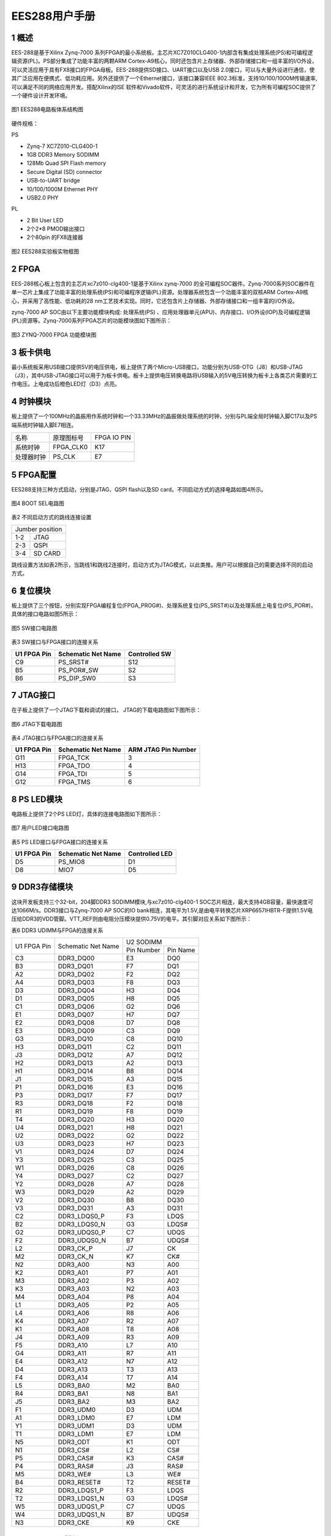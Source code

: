 **EES288用户手册** 
==================

**1 概述**
~~~~~~~~~~~~~~~
EES-288是基于Xilinx Zynq-7000 系列FPGA的最小系统板。主芯片XC7Z010CLG400-1内部含有集成处理系统(PS)和可编程逻辑资源(PL)。PS部分集成了功能丰富的两颗ARM Cortex-A9核心，同时还包含片上存储器、外部存储接口和一组丰富的I/O外设，可以灵活应用于具有FX8接口的FPGA母板。EES-288提供SD接口、UART接口以及USB 2.0接口，可以与大量外设进行通信，使其广泛应用在便携式、低功耗应用。另外还提供了一个Ethernet接口，该接口兼容IEEE 802.3标准，支持10/100/1000M传输速率,可以满足不同的网络应用开发。搭配Xilinx的ISE 软件和Vivado软件，可灵活的进行系统设计和开发，它为所有可编程SOC提供了一个硬件设计开发环境。

.. figure:: _static/1.png
   :width: 70%
   :align: center

   图1  EES288电路板体系结构图
   
硬件规格：

PS

*	Zynq-7 XC7Z010-CLG400-1
*	1GB DDR3 Memory SODIMM
*	128Mb Quad SPI Flash memory
*	Secure Digital (SD) connector
*	USB-to-UART bridge
*	10/100/1000M Ethernet PHY
*	USB2.0 PHY

PL

*	2 Bit User LED
*	2个2*8 PMOD输出接口
*	2个80pin 的FX8连接器

.. figure:: _static/2.png
   :width: 60%
   :align: center

   图2 EES288实验板实物框图

**2 FPGA**
~~~~~~~~~~~~~~~
EES-288核心板上包含的主芯片xc7z010-clg400-1是基于Xilinx zynq-7000 的全可编程SOC器件。Zynq-7000系列SOC器件在单一芯片上集成了功能丰富的处理系统(PS)和可编程序逻辑(PL)资源。处理器系统包含一个功能丰富的双核ARM Cortex-A9核心，并采用了高性能、低功耗的28 nm工艺技术实现。同时，它还包含片上存储器、外部存储接口和一组丰富的I/O外设。

zynq-7000 AP SOC由以下主要功能模块构成: 处理系统(PS) 、应用处理器单元(APU)、内存接口、I/O外设(IOP)及可编程逻辑(PL)资源等。Zynq-7000系列FPGA芯片的功能模块图如下图所示：

.. figure:: _static/3.png
   :width: 70%
   :align: center

   图3 ZYNQ-7000 FPGA 功能模块图

**3 板卡供电**
~~~~~~~~~~~~~~~~
最小系统板采用USB接口提供5V的电压供电，板上提供了两个Micro-USB接口，功能分别为USB-OTG（J8）和USB-JTAG（J3），其中USB-JTAG接口可以用于为板卡供电。板卡上提供电压转换电路将USB输入的5V电压转换为板卡上各类芯片需要的工作电压。上电成功后橙色LED灯（D3）点亮。

**4 时钟模块**
~~~~~~~~~~~~~~~~~~
板上提供了一个100MHz的晶振用作系统时钟和一个33.33MHz的晶振做处理系统的时钟，分别与PL端全局时钟输入脚C17以及PS端系统时钟输入脚E7相连。

+--------------+-------------------+-----------------+
|名称          |原理图标号         |FPGA IO PIN      |
+--------------+-------------------+-----------------+
|系统时钟      |FPGA_CLK0          |K17              |
+--------------+-------------------+-----------------+
|处理器时钟    |PS_CLK             |E7               |
+--------------+-------------------+-----------------+

**5 FPGA配置**
~~~~~~~~~~~~~~~
EES288支持三种方式启动，分别是JTAG、QSPI flash以及SD card。不同启动方式的选择电路如图4所示。

.. figure:: _static/4.png
   :width: 50%
   :align: center

   图4 BOOT SEL电路图

表2 不同启动方式的跳线连接设置

+---------------+------------------+
|Jumber position                   |
+---------------+------------------+
|1-2            |JTAG              |
+---------------+------------------+
|2-3            |QSPI              |
+---------------+------------------+
|3-4            |SD CARD           |
+---------------+------------------+

跳线设置方法如表2所示，当跳线1和跳线2连接时，启动方式为JTAG模式，以此类推。用户可以根据自己的需要选择不同的启动方式。

**6 复位模块**
~~~~~~~~~~~~~~~~~
板上提供了三个按钮，分别实现FPGA编程复位(FPGA_PROG#)、处理系统复位(PS_SRST#)以及处理系统上电复位(PS_POR#)，具体的接口电路如图5所示：

.. figure:: _static/5.png
   :width: 90%
   :align: center

   图5 SW接口电路图

表3 SW接口与FPGA接口的连接关系

+------------+--------------------+--------------+
|U1 FPGA Pin |Schematic Net Name  |Controlled SW |
+============+====================+==============+
|C9          |PS_SRST#            |S12           |
+------------+--------------------+--------------+
|B5          |PS_POR#_SW          |S2            |
+------------+--------------------+--------------+
|B6          |PS_DIP_SW0          |S3            |
+------------+--------------------+--------------+

**7 JTAG接口**
~~~~~~~~~~~~~~~
在子板上提供了一个JTAG下载和调试的接口， JTAG的下载电路图如下图所示：

.. figure:: _static/6.png
   :width: 70%
   :align: center

   图6 JTAG下载电路图
   
表4 JTAG接口与FPGA接口的连接关系

+-------------+-------------------+--------------------+
|U1 FPGA Pin  |Schematic Net Name |ARM JTAG Pin Number |
+=============+===================+====================+
|G11          |FPGA_TCK           |3                   |
+-------------+-------------------+--------------------+
|H13          |FPGA_TDO           |4                   |
+-------------+-------------------+--------------------+
|G14          |FPGA_TDI           |5                   |
+-------------+-------------------+--------------------+
|G12          |FPGA_TMS           |6                   |
+-------------+-------------------+--------------------+

**8 PS LED模块**
~~~~~~~~~~~~~~~~~~
电路板上提供了2个PS LED灯，具体的连接电路图如下图所示：

.. figure:: _static/7.png
   :width: 90%
   :align: center

   图7  用户LED接口电路图
   
表5 PS LED接口与FPGA接口的连接关系

+------------+----------------------+---------------+
|U1 FPGA Pin |Schematic Net Name    |Controlled LED |
+============+======================+===============+
|D5          |PS_MIO8               |D1             |
+------------+----------------------+---------------+
|D8          |MIO7                  |D5             |
+------------+----------------------+---------------+ 

**9 DDR3存储模块**
~~~~~~~~~~~~~~~~~~~~
这块开发板支持三个32-bit，204脚DDR3 SODIMM模块,与xc7z010-clg400-1 SOC芯片相连，最大支持4GB容量，最快速度可达1066M/s。DDR3接口与Zynq-7000 AP SOC的IO bank相连，其电平为1.5V,是由电平转换芯片XRP6657IHBTR-F提供1.5V电压给DDR3的VDD管脚。VTT_REF则由电阻分压模块提供0.75V的电平。其引脚对应关系如下图所示：

表6	 DDR3 UDIMM与FPGA的连接关系

+--------------+---------------------+-----------------+------------------+
|U1 FPGA Pin   |Schematic Net Name   |U2 SODIMM                           |
+              +                     +-----------------+------------------+
|              |                     |Pin Number       |Pin Name          |
+--------------+---------------------+-----------------+------------------+
|C3            |DDR3_DQ00            |E3               |DQ0               |
+--------------+---------------------+-----------------+------------------+
|B3            |DDR3_DQ01            |F7               |DQ1               |
+--------------+---------------------+-----------------+------------------+
|A2            |DDR3_DQ02            |F2               |DQ2               |
+--------------+---------------------+-----------------+------------------+
|A4            |DDR3_DQ03            |F8               |DQ3               |
+--------------+---------------------+-----------------+------------------+
|D3            |DDR3_DQ04            |H3               |DQ4               |
+--------------+---------------------+-----------------+------------------+
|D1            |DDR3_DQ05            |H8               |DQ5               |
+--------------+---------------------+-----------------+------------------+
|C1            |DDR3_DQ06            |G2               |DQ6               |
+--------------+---------------------+-----------------+------------------+
|E1            |DDR3_DQ07            |H7               |DQ7               |
+--------------+---------------------+-----------------+------------------+
|E2            |DDR3_DQ08            |D7               |DQ8               |
+--------------+---------------------+-----------------+------------------+
|E3            |DDR3_DQ09            |C3               |DQ9               |
+--------------+---------------------+-----------------+------------------+
|G3            |DDR3_DQ10            |C8               |DQ10              |
+--------------+---------------------+-----------------+------------------+
|H3            |DDR3_DQ11            |C2               |DQ11              |
+--------------+---------------------+-----------------+------------------+
|J3            |DDR3_DQ12            |A7               |DQ12              |
+--------------+---------------------+-----------------+------------------+
|H2            |DDR3_DQ13            |A2               |DQ13              |
+--------------+---------------------+-----------------+------------------+
|H1            |DDR3_DQ14            |B8               |DQ14              |
+--------------+---------------------+-----------------+------------------+
|J1            |DDR3_DQ15            |A3               |DQ15              |
+--------------+---------------------+-----------------+------------------+
|P1            |DDR3_DQ16            |E3               |DQ16              |
+--------------+---------------------+-----------------+------------------+
|P3            |DDR3_DQ17            |F7               |DQ17              |
+--------------+---------------------+-----------------+------------------+
|R3            |DDR3_DQ18            |F2               |DQ18              |
+--------------+---------------------+-----------------+------------------+
|R1            |DDR3_DQ19            |F8               |DQ19              |
+--------------+---------------------+-----------------+------------------+
|T4            |DDR3_DQ20            |H3               |DQ20              |
+--------------+---------------------+-----------------+------------------+
|U4            |DDR3_DQ21            |H8               |DQ21              |
+--------------+---------------------+-----------------+------------------+
|U2            |DDR3_DQ22            |G2               |DQ22              |
+--------------+---------------------+-----------------+------------------+
|U3            |DDR3_DQ23            |H7               |DQ23              |
+--------------+---------------------+-----------------+------------------+
|V1            |DDR3_DQ24            |D7               |DQ24              |
+--------------+---------------------+-----------------+------------------+
|Y3            |DDR3_DQ25            |C3               |DQ25              |
+--------------+---------------------+-----------------+------------------+
|W1            |DDR3_DQ26            |C8               |DQ26              |
+--------------+---------------------+-----------------+------------------+
|Y4            |DDR3_DQ27            |C2               |DQ27              |
+--------------+---------------------+-----------------+------------------+
|Y2            |DDR3_DQ28            |A7               |DQ28              |
+--------------+---------------------+-----------------+------------------+
|W3            |DDR3_DQ29            |A2               |DQ29              |
+--------------+---------------------+-----------------+------------------+
|V2            |DDR3_DQ30            |B8               |DQ30              |
+--------------+---------------------+-----------------+------------------+
|V3            |DDR3_DQ31            |A3               |DQ31              |
+--------------+---------------------+-----------------+------------------+
|C2            |DDR3_LDQS0_P         |F3               |LDQS              |
+--------------+---------------------+-----------------+------------------+
|B2            |DDR3_LDQS0_N         |G3               |LDQS#             |
+--------------+---------------------+-----------------+------------------+
|G2            |DDR3_UDQS0_P         |C7               |UDQS              |
+--------------+---------------------+-----------------+------------------+
|F2            |DDR3_UDQS0_N         |B7               |UDQS#             |
+--------------+---------------------+-----------------+------------------+
|L2            |DDR3_CK_P            |J7               |CK                |
+--------------+---------------------+-----------------+------------------+
|M2            |DDR3_CK_N            |K7               |CK#               |
+--------------+---------------------+-----------------+------------------+
|N2            |DDR3_A00             |N3               |A00               |
+--------------+---------------------+-----------------+------------------+
|K2            |DDR3_A01             |P7               |A01               |
+--------------+---------------------+-----------------+------------------+
|M3            |DDR3_A02             |P3               |A02               |
+--------------+---------------------+-----------------+------------------+
|K3            |DDR3_A03             |N2               |A03               |
+--------------+---------------------+-----------------+------------------+
|M4            |DDR3_A04             |P8               |A04               |
+--------------+---------------------+-----------------+------------------+
|L1            |DDR3_A05             |P2               |A05               |
+--------------+---------------------+-----------------+------------------+
|L4            |DDR3_A06             |R8               |A06               |
+--------------+---------------------+-----------------+------------------+
|K4            |DDR3_A07             |R2               |A07               |
+--------------+---------------------+-----------------+------------------+
|K1            |DDR3_A08             |T8               |A08               |
+--------------+---------------------+-----------------+------------------+
|J4            |DDR3_A09             |R3               |A09               |
+--------------+---------------------+-----------------+------------------+
|F5            |DDR3_A10             |L7               |A10               |
+--------------+---------------------+-----------------+------------------+
|G4            |DDR3_A11             |R7               |A11               |
+--------------+---------------------+-----------------+------------------+
|E4            |DDR3_A12             |N7               |A12               |
+--------------+---------------------+-----------------+------------------+
|D4            |DDR3_A13             |T3               |A13               |
+--------------+---------------------+-----------------+------------------+
|F4            |DDR3_A14             |T7               |A14               |
+--------------+---------------------+-----------------+------------------+
|L5            |DDR3_BA0             |M2               |BA0               |
+--------------+---------------------+-----------------+------------------+
|R4            |DDR3_BA1             |N8               |BA1               |
+--------------+---------------------+-----------------+------------------+
|J5            |DDR3_BA2             |M3               |BA2               |
+--------------+---------------------+-----------------+------------------+
|F1            |DDR3_UDM0            |D3               |UDM               |
+--------------+---------------------+-----------------+------------------+
|A1            |DDR3_LDM0            |E7               |LDM               |
+--------------+---------------------+-----------------+------------------+
|Y1            |DDR3_UDM1            |D3               |UDM               |
+--------------+---------------------+-----------------+------------------+
|T1            |DDR3_LDM1            |E7               |LDM               |
+--------------+---------------------+-----------------+------------------+
|N5            |DDR3_ODT             |K1               |ODT               |
+--------------+---------------------+-----------------+------------------+
|N1            |DDR3_CS#             |L2               |CS#               |
+--------------+---------------------+-----------------+------------------+
|P5            |DDR3_CAS#            |K3               |CAS#              |
+--------------+---------------------+-----------------+------------------+
|P4            |DDR3_RAS#            |J3               |RAS#              |
+--------------+---------------------+-----------------+------------------+
|M5            |DDR3_WE#             |L3               |WE#               |
+--------------+---------------------+-----------------+------------------+
|B4            |DDR3_RESET#          |T2               |RESET#            |
+--------------+---------------------+-----------------+------------------+
|R2            |DDR3_LDQS1_P         |F3               |LDQS              |
+--------------+---------------------+-----------------+------------------+
|T2            |DDR3_LDQS1_N         |G3               |LDQS#             |
+--------------+---------------------+-----------------+------------------+
|W5            |DDR3_UDQS1_P         |C7               |UDQS              |
+--------------+---------------------+-----------------+------------------+
|W4            |DDR3_UDQS1_N         |B7               |UDQS#             |
+--------------+---------------------+-----------------+------------------+
|N3            |DDR3_CKE             |K9               |CKE               |
+--------------+---------------------+-----------------+------------------+

**10 QSPI Flash模块**
~~~~~~~~~~~~~~~~~~~~~~~
N25Q128(16 mb x 8)是一个128bit的串行闪存，具有先进的写保护机制。他是通过一个高速spi兼容的总线工作在XIP（“执行到位”）模式，这个N25Q128支持创新、高性能四/双I/O指令，这些新的指令允许双或四传输带宽为阅读和程序操作。内存可以操作的三种不同的协议为：

* 标准SPI(扩展SPI协议)
* 四I / O SPI
* 对偶I / O SPI

其读写时序如下图所示：

.. figure:: _static/81.png
   :width: 70%
   :align: center

.. figure:: _static/82.png
   :width: 70%
   :align: center

.. figure:: _static/83.png
   :width: 70%
   :align: center

.. figure:: _static/84.png
   :width: 70%
   :align: center
   
   图8 QSPI Flash读写时序图
   
该芯片与FPGA芯片的I/O引脚的连接关系如下原理图所示：

.. figure:: _static/9.png
   :width: 90%
   :align: center
   
   图9  FLASH芯片接口原理图
   
表7 NOR FLASH与FPGA的连接关系

+---------------+-------------------+----------------+---------------+
|U1-C FPGA Pin  |Schematic Net Name |U43 BPI Flash                   |   
+               +                   +----------------+---------------+
|               |                   |Pin Number      |Pin Name       |
+---------------+-------------------+----------------+---------------+
|A5             |QSPI_CLK           |16              |CLK            |
+---------------+-------------------+----------------+---------------+
|B8             |QSPI_IO0           |15              |DQ0            |
+---------------+-------------------+----------------+---------------+
|B7             |QSPI_IO2           |9               |DQ2_VPP_WP#    |
+---------------+-------------------+----------------+---------------+
|A6             |QSPI_IO3           |1               |DQ3_HOLD#      |
+---------------+-------------------+----------------+---------------+
|A7             |QSPI_CS#           |7               |CS#            |
+---------------+-------------------+----------------+---------------+
|D6             |QSPI_IO1           |8               |DQ1            |
+---------------+-------------------+----------------+---------------+

**11 SD模块**
~~~~~~~~~~~~~~~~~
板上带有1个SD卡插槽，用于存储数据和系统启动，其电路如下图所示：

.. figure:: _static/101.png
   :width: 70%
   :align: center
   
.. figure:: _static/102.png
   :width: 70%
   :align: center
   
   图14  SD接口电路图
   
表8 SD卡接口信号与FPGA管脚连接关系

+-------------+-------------------+------------------+--------------+
|U1 FPGA Pin  |Schematic Net Name |J15 and U27 SD Module Connector  |
+             +                   +------------------+--------------+
|             |                   |Pin Number        |Pin Name      |
+-------------+-------------------+------------------+--------------+
|F13          |SD1_DATA2          |1                 |DATA2         |
+-------------+-------------------+------------------+--------------+
|B15          |SD1_DATA3          |2                 |DATA3         |
+-------------+-------------------+------------------+--------------+
|C17          |SD1_CMD            |3                 |CMD           |
+-------------+-------------------+------------------+--------------+
|D14          |SD1_CLK            |5                 |CLK           |
+-------------+-------------------+------------------+--------------+
|E12          |SD1_DATA0          |7                 |DATA0         |
+-------------+-------------------+------------------+--------------+
|A9           |AD1_DATA1          |8                 |DATA1         |
+-------------+-------------------+------------------+--------------+
|E6           |SDIO_CD            |9                 |C/D           |
+-------------+-------------------+------------------+--------------+

**12 UART模块**
~~~~~~~~~~~~~~~~~~
UART接口由发送TX和接收RX信号构成，同时通过USB-UART的转换芯片CP2102实现与PC机的USB连接。由于连接到SoC的串口I/O引脚电平为1.8V，因而通过电平转换芯片SN74AVC2T245RSWR实现3.3V和1.8V的电平转换。具体电路如下图所示：

.. figure:: _static/11.png
   :width: 70%
   :align: center
   
   图11  UART接口电路图
   
表9 UART接口信号与FPGA管脚连接关系

+-------------------+---------------------+----------------------------+
|U1 FPGA Pin        |Schematic Net Name   |U8 Pin Number               |
+-------------------+---------------------+----------------------------+
|B12                |PS_LS_TXD            |8                           |
+-------------------+---------------------+----------------------------+
|C12                |PS_LS_RXD            |9                           |
+-------------------+---------------------+----------------------------+

**13 USB 2.0模块**
~~~~~~~~~~~~~~~~~~~
板上集成一个USB 2.0的PHY芯片，该芯片与xc7z010-clg400-1内的USB 2.0 ULPI收发器构成USB host/device 以及USB OTG的功能。

.. figure:: _static/12.png
   :width: 90%
   :align: center
   
   图12  USB接口电路图
   
表10 USB接口信号与FPGA管脚连接关系

+---------------+-------------------+----------------+--------------+
|U1-C FPGA Pin  |Schematic Net Name |U5 USB3320C                    |
+               +                   +----------------+--------------+
|               |                   |Pin Number      |Pin Name      |
+---------------+-------------------+----------------+--------------+
|A11            |USB0_CLKOUT        |1               |CLKOUT        |
+---------------+-------------------+----------------+--------------+
|E16            |USB0_NXT           |2               |NXT           |
+---------------+-------------------+----------------+--------------+
|A14            |USB0_D0            |3               |D0            |
+---------------+-------------------+----------------+--------------+
|D15            |USB0_D1            |4               |D1            |
+---------------+-------------------+----------------+--------------+
|A12            |USB0_D2            |5               |D2            |
+---------------+-------------------+----------------+--------------+
|F12            |USB0_D3            |6               |D3            |
+---------------+-------------------+----------------+--------------+
|C16            |USB0_D4            |7               |D4            |
+---------------+-------------------+----------------+--------------+
|A10            |USB0_D5            |9               |D5            |
+---------------+-------------------+----------------+--------------+
|E13            |USB0_D6            |10              |D6            |
+---------------+-------------------+----------------+--------------+
|C18            |USB0_D7            |13              |D7            |
+---------------+-------------------+----------------+--------------+
|D16            |USB0_RESET#        |27              |RESET#        |
+---------------+-------------------+----------------+--------------+
|C15            |USB0_STP           |29              |USB0_STP      |
+---------------+-------------------+----------------+--------------+
|C13            |USB0_DIR           |31              |USB0_DIR      |
+---------------+-------------------+----------------+--------------+

**14 Ethernet接口**
~~~~~~~~~~~~~~~~~~~~~
实验平台上包含一个 Mavell Alaska 的以太网PHY(88E1116R) 接口, Ultra 88E1111 是一个以太网物理层器件PHY，可以10/100/1000 Mb/s的速率运行,PHY芯片的差分输入输出数据信号和一个Halo HFJ11-1-1G01-E RJ-45的连接器相连,以此将其连接到外部的以太网络上，另一方面，PHY器件的并行数据输入输出信号和一些控制信号与FPGA连接，通过FPGA片内设计MAC层和IP层以及配套的逻辑，可以接收从PHY来的物理层数据并进行处理和传递，同时也可以将上层的数据经处理后传送到PHY器件再传送到网路上，外部提供了一个25MHz的时钟输入，在上电或复位以后接口有一个缺省的设置，这些设置也可以通过FPGA的控制逻辑来改变。下图是以太网接口的电路图。

.. figure:: _static/131.png
   :width: 80%
   :align: center
   
.. figure:: _static/132.png
   :width: 80%
   :align: center
   
   图13  PHY接口电路图
   
表11 PHY接口信号与FPGA管脚连接关系

+---------------+-------------------+----------------+--------------+
|U1 FPGA Pin    |Schematic Pin Name |U14 M88E1111                   |
+               +                   +----------------+--------------+
|               |                   |Pin Number        |Pin Name    |
+---------------+-------------------+----------------+--------------+
|A19            |PHY_TX_CLK         |60              |TX_CLK        |
+---------------+-------------------+----------------+--------------+
|F14            |PHY_TX_CTRL        |63              |TX_CTRL       |
+---------------+-------------------+----------------+--------------+
|B17            |PHY_RX_CLK         |53              |RX_CLK        |
+---------------+-------------------+----------------+--------------+
|D13            |PHY_RX_CTRL        |49              |RX_CTRL       |
+---------------+-------------------+----------------+--------------+
|A17            |PHY_TX_D3          |62              |TXD3          |
+---------------+-------------------+----------------+--------------+
|D10            |PHY_TX_D2          |61              |TXD2          |
+---------------+-------------------+----------------+--------------+
|B18            |PHY_TX_D1          |59              |TXD1          |
+---------------+-------------------+----------------+--------------+
|E14            |PHY_TX_D0          |58              |TXD0          |
+---------------+-------------------+----------------+--------------+
|               |PHY_LED0           |6               |LED0          |
+---------------+-------------------+----------------+--------------+
|               |PHY_LED1           |8               |LED1          |
+---------------+-------------------+----------------+--------------+
|B14            |PHY_RESET#         |10              |RESET_B       |
+---------------+-------------------+----------------+--------------+
|C10            |PHY_MDC            |45              |MDIO          |
+---------------+-------------------+----------------+--------------+
|C11            |PHY_MDIO           |48              |MDC           |
+---------------+-------------------+----------------+--------------+
|               |PHY_LED2           |9               |LED2          |
+---------------+-------------------+----------------+--------------+
|A15            |PHY_RX_D3          |55              |RXD3          |
+---------------+-------------------+----------------+--------------+
|F15            |PHY_RX_D2          |54              |RXD2          |
+---------------+-------------------+----------------+--------------+
|A16            |PHY_RX_D1          |51              |RXD1          |
+---------------+-------------------+----------------+--------------+
|D11            |PHY_RX_D0          |50              |RXD0          |
+---------------+-------------------+----------------+--------------+

**15 GPIO扩展接口**
~~~~~~~~~~~~~~~~~~~~~~
在子板上含有两个2x6 pin GPIO扩展口，接口电路图如下图所示：

.. figure:: _static/14.png
   :width: 80%
   :align: center
   
   图14  PMOD接口电路图
   
表12  PMOD接口与FPGA接口的连接关系

+----------------+--------------------+--------------------------+
|U1 FPGA Pin     |Schematic Net Name  |PMOD Connector Pin Number |
+----------------+--------------------+--------------------------+
|L14             |IO_L22P_T3_AD7P_35  |1(P1)                     |
+----------------+--------------------+--------------------------+
|M14             |IP_L23P_T3_35       |2(P1)                     |
+----------------+--------------------+--------------------------+
|K16             |IO_L24P_T3_AD15P_35 |3(P1)                     |
+----------------+--------------------+--------------------------+
|G14             |IO_0_35             |4(P1)                     |
+----------------+--------------------+--------------------------+
|L15             |IO_L22N_T3_AD7N_35  |7(P1)                     |
+----------------+--------------------+--------------------------+
|M15             |IO_L23N_T3_35       |8(P1)                     |
+----------------+--------------------+--------------------------+
|J16             |IO_L24P_T3_AD15N_35 |9(P1)                     |
+----------------+--------------------+--------------------------+
|J15             |IO_25_35            |10(P1)                    |
+----------------+--------------------+--------------------------+
|W18             |10_L22P_T3_34       |1(P2)                     |
+----------------+--------------------+--------------------------+
|N17             |IO_L23P_T3_34       |2(P2)                     |
+----------------+--------------------+--------------------------+
|P15             |IO_L24P_T3_34       |3(P2)                     |
+----------------+--------------------+--------------------------+
|R19             |IO_0_34             |4(P2)                     |
+----------------+--------------------+--------------------------+
|W19             |IO_L22N_T3_34       |7(P2)                     |
+----------------+--------------------+--------------------------+
|P18             |IO_L23N_T3_34       |8(P2)                     |
+----------------+--------------------+--------------------------+
|P16             |IO_L24N_T3_34       |9(P2)                     |
+----------------+--------------------+--------------------------+
|T19             |IO_25_34            |10(P2)                    |
+----------------+--------------------+--------------------------+

**16 FX8 Connector模块**
~~~~~~~~~~~~~~~~~~~~~~~~~~
FX8扩展I/O输出的连接器电路如图所示，该模块提供了100个有效逻辑I/O口以及10个处理系统I/O口输出，其余管脚提供5.0V、3.3V以及1.8V的供电输出，用户可以通过具有FX8的外设板进行功能的扩展。

 .. figure:: _static/151.png
   :width: 70%
   :align: center
   
.. figure:: _static/152.png
   :width: 70%
   :align: center
   
   图15 FX8接口电路图
   
表13 FX8接口与FPGA接口的连接关系

+-----------------+------------------------+----------------------+
|U1 FPGA Pin      |Schematic Net Name      |J5-J6 Pin Number      |
+-----------------+------------------------+----------------------+
|T11              |IO_L1P_T0_34            |17(J5)                |
+-----------------+------------------------+----------------------+
|T10              |IO_L1N_T0_34            |18(J5)                |
+-----------------+------------------------+----------------------+
|T12              |IO_L2P_T0_34            |19(J5)                |
+-----------------+------------------------+----------------------+
|U12              |IO_L2N_T0_34            |20(J5)                |
+-----------------+------------------------+----------------------+
|U13              |IO_L3P_T0_DQS_PUDC_B_34 |21(J5)                |
+-----------------+------------------------+----------------------+
|V13              |IO_L3N_T0_DQS_PUDC_B_34 |22(J5)                |
+-----------------+------------------------+----------------------+
|V12              |IO_L4P_T0_34            |23(J5)                |
+-----------------+------------------------+----------------------+
|W13              |IO_L4N_TO_34            |24(J5)                |
+-----------------+------------------------+----------------------+
|T4               |IO_L5P_TO_34            |25(J5)                |
+-----------------+------------------------+----------------------+
|T15              |IO_L5N_TO_34            |26(J5)                |
+-----------------+------------------------+----------------------+
|P14              |IO_L6P_TO_34            |27(J5)                |
+-----------------+------------------------+----------------------+
|R14              |IO_L6N_TO_34            |28(J5)                |
+-----------------+------------------------+----------------------+
|Y16              |IO_L7P_T1_34            |29(J5)                |
+-----------------+------------------------+----------------------+
|Y17              |IO_L7N_T1_34            |30(J5)                |
+-----------------+------------------------+----------------------+
|W14              |IO_L8P_T1_34            |31(J5)                |
+-----------------+------------------------+----------------------+
|Y14              |IO_L8N_T1_34            |32(J5)                |
+-----------------+------------------------+----------------------+
|T16              |IO_L9P_T1_34            |33(J5)                |
+-----------------+------------------------+----------------------+
|U17              |IO_L9N_T1_34            |34(J5)                |
+-----------------+------------------------+----------------------+
|V15              |IO_L10P_T1_34           |35(J5)                |
+-----------------+------------------------+----------------------+
|W15              |IO_L10N_T1_34           |36(J5)                |
+-----------------+------------------------+----------------------+
|U14              |IO_L11P_T1_SRCC_34      |37(J5)                |
+-----------------+------------------------+----------------------+
|U15              |IO_L11N_T1_SRCC_34      |38(J5)                |
+-----------------+------------------------+----------------------+
|U18              |IO_L12P_T1_MRCC_34      |39(J5)                |
+-----------------+------------------------+----------------------+
|U19              |IO_L12N_T1_MRCC_34      |40(J5)                |
+-----------------+------------------------+----------------------+
|N18              |IO_L13P_T2_MRCC_34      |41(J5)                |
+-----------------+------------------------+----------------------+
|P19              |IO_L13N_T2_MRCC_34      |42(J5)                |
+-----------------+------------------------+----------------------+
|N20              |IO_L14P_T2_SRCC_34      |43(J5)                |
+-----------------+------------------------+----------------------+
|P20              |IO_L14N_T2_SRCC_34      |44(J5)                |
+-----------------+------------------------+----------------------+
|T20              |IO_L15P_T2_DQS_34       |45(J5)                |
+-----------------+------------------------+----------------------+
|U20              |IO_L15N_T2_DQS_34       |46(J5)                |
+-----------------+------------------------+----------------------+
|V20              |IO_L16P_T2_34           |47(J5)                |
+-----------------+------------------------+----------------------+
|W20              |IO_L16N_T2_34           |48(J5)                |
+-----------------+------------------------+----------------------+
|Y18              |IO_L17P_T2_34           |49(J5)                |
+-----------------+------------------------+----------------------+
|Y19              |IO_L17N_T2_34           |50(J5)                |
+-----------------+------------------------+----------------------+
|V16              |IO_L18P_T2_34           |51(J5)                |
+-----------------+------------------------+----------------------+
|W16              |IO_L18N_T2_34           |52(J5)                |
+-----------------+------------------------+----------------------+
|R16              |IO_L19P_T3_34           |53(J5)                |
+-----------------+------------------------+----------------------+
|R17              |IO_L19N_T3_34           |54(J5)                |
+-----------------+------------------------+----------------------+
|T17              |IO_L20P_T3_34           |55(J5)                |
+-----------------+------------------------+----------------------+
|R18              |IO_L20N_T3_34           |56(J5)                |
+-----------------+------------------------+----------------------+
|V17              |IO_L21P_T3_DQS_34       |57(J5)                |
+-----------------+------------------------+----------------------+
|V18              |IO_L21N_T3_DQS_34       |58(J5)                |
+-----------------+------------------------+----------------------+
|W18              |IO_L22P_T3_34           |59(J5)                |
+-----------------+------------------------+----------------------+
|W19              |IO_L22N_T3_34           |60(J5)                |
+-----------------+------------------------+----------------------+
|N17              |IO_L23P_T3_34           |61(J5)                |
+-----------------+------------------------+----------------------+
|P18              |IO_L23N_T3_34           |62(J5)                |
+-----------------+------------------------+----------------------+
|P15              |IO_L24P_T3_34           |63(J5)                |
+-----------------+------------------------+----------------------+
|P16              |IO_L24N_T3_34           |64(J5)                |
+-----------------+------------------------+----------------------+
|R19              |IO_0_34                 |65(J5)                |
+-----------------+------------------------+----------------------+
|T19              |IO_25_34                |66(J5)                |
+-----------------+------------------------+----------------------+
|B13              |PS_MIO50                |74(J5)                |
+-----------------+------------------------+----------------------+
|B9               |PS_MIO51                |76(J5)                |
+-----------------+------------------------+----------------------+
|C20              |IO_L1P_T0_ADDP_35       |17(J6)                |
+-----------------+------------------------+----------------------+
|B20              |IO_L1N_T0_ADDP_35       |18(J6)                |
+-----------------+------------------------+----------------------+
|B19              |IO_L2P_T0_AD8P_35       |19(J6)                |
+-----------------+------------------------+----------------------+
|A20              |IO_L2N_T0_AD8N_35       |20(J6)                |
+-----------------+------------------------+----------------------+
|E17              |IO_L3P_T0_DQS_AD1P_35   |21(J6)                |
+-----------------+------------------------+----------------------+
|D18              |IO_L3N_T0_DQS_AD1N_35   |22(J6)                |
+-----------------+------------------------+----------------------+
|D19              |IO_L4P_T0_35            |23(J6)                |
+-----------------+------------------------+----------------------+
|D20              |IO_L4N_T0_35            |24(J6)                |
+-----------------+------------------------+----------------------+
|E18              |IO_L5P_T0_AD9P_35       |25(J6)                |
+-----------------+------------------------+----------------------+
|E19              |IO_L5N_TO_AD9N_35       |26(J6)                |
+-----------------+------------------------+----------------------+
|F16              |IO_L6P_T0_35            |27(J6)                |
+-----------------+------------------------+----------------------+
|F17              |IO_L6N_T0_35            |28(J6)                |
+-----------------+------------------------+----------------------+
|M19              |IO_L7P_T1_AD2P_35       |29(J6)                |
+-----------------+------------------------+----------------------+
|M20              |IO_L7N_T1_AD2N_35       |30(J6)                |
+-----------------+------------------------+----------------------+
|M17              |IO_L18P_T1_AD10P_35     |31(J6)                |
+-----------------+------------------------+----------------------+
|M18              |IO_L18N_T1_AD10P_35     |32(J6)                |
+-----------------+------------------------+----------------------+
|L19              |IO_L9P_T1_DQS_AD3P_35   |33(J6)                |
+-----------------+------------------------+----------------------+
|L20              |IO_L9NT1_DQS_AD3N_35    |34(J6)                |
+-----------------+------------------------+----------------------+
|K19              |IO_L10P_T1_AD11P_35     |35(J6)                |
+-----------------+------------------------+----------------------+
|J19              |IO_L10N_T1_AD11N_35     |36(J6)                |
+-----------------+------------------------+----------------------+
|L16              |IO_L11P_T1_SRCC_35      |37(J6)                |
+-----------------+------------------------+----------------------+    
|L17              |IO_L11N_T1_SRCC_35      |38(J6)                |
+-----------------+------------------------+----------------------+
|K17              |IO_L2P_T1_MRCC_35       |39(J6)                |
+-----------------+------------------------+----------------------+
|K18              |IO_L2N_T1_MRCC_35       |40(J6)                |
+-----------------+------------------------+----------------------+
|H16              |IO_L13P_T2_MRCC_35      |41(J6)                |
+-----------------+------------------------+----------------------+
|H17              |IO_L13N_T2_MRCC_35      |42(J6)                |
+-----------------+------------------------+----------------------+
|J18              |IO_L14P_T2_AD4P_SRCC_35 |43(J6)                |
+-----------------+------------------------+----------------------+
|H18              |IO_L14N_T2_AD4N_SRCC_35 |44(J6)                |
+-----------------+------------------------+----------------------+
|F19              |IO_L15P_T2_DQS_AD12P_35 |45(J6)                |
+-----------------+------------------------+----------------------+
|F20              |IO_L15N_T2_DQS_AD12N_35 |46(J6)                |
+-----------------+------------------------+----------------------+
|G17              |IO_L16P_T2_35           |47(J6)                |
+-----------------+------------------------+----------------------+
|G18              |IO_L16N_T2_35           |48(J6)                |
+-----------------+------------------------+----------------------+
|J20              |IO_L17P_T2_AD5P_35      |49(J6)                |
+-----------------+------------------------+----------------------+
|H20              |IO_L17N_T2_AD5N_35      |50(J6)                |
+-----------------+------------------------+----------------------+
|G19              |IO_L18P_T2_AD13P_35     |51(J6)                |
+-----------------+------------------------+----------------------+
|G20              |IO_L18N_T2_AD13N_35     |52(J6)                |
+-----------------+------------------------+----------------------+
|H15              |IO_L19P_T3_35           |53(J6)                |
+-----------------+------------------------+----------------------+
|G15              |IO_L19N_T3_35           |54(J6)                |
+-----------------+------------------------+----------------------+
|K14              |IO_L20P_T3_AD6P_35      |55(J6)                |
+-----------------+------------------------+----------------------+
|J14              |IO_L20N_T3_AD6N_35      |56(J6)                |
+-----------------+------------------------+----------------------+
|N15              |IO_L21P_T3_DQS_AD14P_35 |57(J6)                |
+-----------------+------------------------+----------------------+
|N16              |IO_L21N_T3_DQS_AD14N_35 |58(J6)                |
+-----------------+------------------------+----------------------+
|L14              |IO_L22P_T3_AD7P_35      |59(J6)                |
+-----------------+------------------------+----------------------+
|L15              |IO_L22N_T3_AD7N_35      |60(J6)                |
+-----------------+------------------------+----------------------+
|M14              |IO_L23P_T3_35           |61(J6)                |
+-----------------+------------------------+----------------------+
|M15              |IO_L23N_T3_35           |62(J6)                |
+-----------------+------------------------+----------------------+
|K16              |IO_L24P_T3_AD15P_35     |63(J6)                |
+-----------------+------------------------+----------------------+
|J16              |IO_L24N_T3_AD15N_35     |64(J6)                |
+-----------------+------------------------+----------------------+
|G14              |IO_0_35                 |65(J6)                |
+-----------------+------------------------+----------------------+
|J15              |IO_25_35                |66(J6)                |
+-----------------+------------------------+----------------------+
|C8               |PS_MIO15                |69(J6)                |
+-----------------+------------------------+----------------------+
|C5               |PS_MIO14                |70(J6)                |
+-----------------+------------------------+----------------------+
|E8               |PS_MIO13                |71(J6)                |
+-----------------+------------------------+----------------------+
|D9               |PS_MIO12                |72(J6)                |
+-----------------+------------------------+----------------------+
|C6               |PS_MIO11                |73(J6)                |
+-----------------+------------------------+----------------------+
|E9               |PS_MIO10                |74(J6)                |
+-----------------+------------------------+----------------------+
|B5               |PS_MIO9                 |75(J6)                |
+-----------------+------------------------+----------------------+
|D5               |PS_MIO8                 |76(J6)                |
+-----------------+------------------------+----------------------+

**17 EES353（底板）**
~~~~~~~~~~~~~~~~~~~~~~

**17.1 概述**
>>>>>>>>>>>>>>>
EES-353是依元素科技研制的可兼容基于A7的核心板EES-303的底板。该底板具有4个PMOD接口，2组2×23p的双排母接口用于IO功能扩展。产品外观如下图所示。

.. figure:: _static/16.png
   :width: 70%
   :align: center   

对应的各功能接插件如下表所示：

+-------------+---------------------------+---------------------------+
|编号         |描述                       |位号                       |
+-------------+---------------------------+---------------------------+
|1            |2个FX8接插件               |J5、J6                     |
+-------------+---------------------------+---------------------------+
|2            |4个PMOD接口                |P1、P2、P3、P4             |
+-------------+---------------------------+---------------------------+
|3            |2个2x23p的排母             |J7、J8                     |
+-------------+---------------------------+---------------------------+
|4            |DC电源输入接口             |J3                         |
+-------------+---------------------------+---------------------------+
|5            |microUSB接口供电           |J1                         |
+-------------+---------------------------+---------------------------+

EES353和EES288配合使用示意图如下图所示：

.. figure:: _static/17.png
   :width: 50%
   :align: center 

**17.2 注意事项**
>>>>>>>>>>>>>>>>>>
在EES-353的使用过程中，要特别注意以下几点：

* 工作电压不超过5V，以免烧坏；
* Fx8、PMOD等所有接插件的部分PIN脚为电源和GND，使用时应避免短路造成核心板损坏。
* J1的microUSB可用于供电，不可用于USB信号传输。

**17.3 与ZYNQ核心板互联时管脚信号对应连接关系**
>>>>>>>>>>>>>>>>>>>>>>>>>>>>>>>>>>>>>>>>>>>>>>>
.. figure:: _static/18.png
   :width: 50%
   :align: center 

**17.4 底板EES353的内部接口映射关系表**
>>>>>>>>>>>>>>>>>>>>>>>>>>>>>>>>>>>>>>>>>>>>

+----------+----------+----------+----------+----------+----------+----------+----------+
|EES-353的J5                                |EES-353的J6                                |
+----------+----------+----------+----------+----------+----------+----------+----------+
|序号      |信号名    |序号      |信号名    |信号      |信号名    |信号      |信号名    |
+----------+----------+----------+----------+----------+----------+----------+----------+
|1         |5.0V      |2         |5.0V      |1         |5.0V      |2         |5.0V      |
+----------+----------+----------+----------+----------+----------+----------+----------+
|3         |5.0V      |4         |5.0V      |3         |5.0V      |4         |5.0V      |
+----------+----------+----------+----------+----------+----------+----------+----------+
|5         |3.3V      |6         |NC        |5         |3.3V      |6         |NC        |
+----------+----------+----------+----------+----------+----------+----------+----------+
|7         |3.3V      |8         |NC        |7         |3.3V      |8         |NC        |
+----------+----------+----------+----------+----------+----------+----------+----------+
|9         |NC        |10        |NC        |9         |NC        |10        |NC        |
+----------+----------+----------+----------+----------+----------+----------+----------+
|11        |NC        |12        |NC        |11        |NC        |12        |NC        |
+----------+----------+----------+----------+----------+----------+----------+----------+
|13        |GND       |14        |GND       |13        |GND       |14        |GND       |
+----------+----------+----------+----------+----------+----------+----------+----------+
|15        |GND       |16        |GND       |15        |GND       |16        |GND       |
+----------+----------+----------+----------+----------+----------+----------+----------+
|17        |J8-7      |18        |J8-8      |17        |J7-7      |18        |J7-8      |
+----------+----------+----------+----------+----------+----------+----------+----------+
|19        |J8-9      |20        |J8-10     |19        |J7-9      |20        |J7-10     |
+----------+----------+----------+----------+----------+----------+----------+----------+
|21        |J8-11     |22        |J8-12     |21        |J7-11     |22        |J7-12     |
+----------+----------+----------+----------+----------+----------+----------+----------+
|23        |J8-13     |24        |J8-14     |23        |J7-13     |24        |J7-14     |
+----------+----------+----------+----------+----------+----------+----------+----------+
|25        |J8-15     |26        |J8-16     |25        |J7-15     |26        |J7-16     |
+----------+----------+----------+----------+----------+----------+----------+----------+
|27        |J8-17     |28        |J8-18     |27        |J7-17     |28        |J7-18     |
+----------+----------+----------+----------+----------+----------+----------+----------+
|29        |J8-19     |30        |J8-20     |29        |J7-19     |30        |J7-20     |
+----------+----------+----------+----------+----------+----------+----------+----------+
|31        |J8-21     |32        |J8-22     |31        |J7-21     |32        |J7-22     |
+----------+----------+----------+----------+----------+----------+----------+----------+
|33        |J8-23     |34        |J8-24     |33        |J7-23     |34        |J7-24     |
+----------+----------+----------+----------+----------+----------+----------+----------+
|35        |J8-25     |36        |J8-26     |35        |J7-25     |36        |J7-26     |
+----------+----------+----------+----------+----------+----------+----------+----------+
|37        |J8-27     |38        |J8-28     |37        |J7-27     |38        |J7-28     |
+----------+----------+----------+----------+----------+----------+----------+----------+
|39        |J8-29     |40        |J8-30     |39        |J7-29     |40        |J7-30     |
+----------+----------+----------+----------+----------+----------+----------+----------+
|41        |J8-35     |42        |J8-31     |41        |J7-31     |42        |J7-32     |
+----------+----------+----------+----------+----------+----------+----------+----------+
|43        |J8-37     |44        |J8-32     |43        |J7-35     |44        |J7-34     |
+----------+----------+----------+----------+----------+----------+----------+----------+
|45        |J8-39     |45        |J8-33     |45        |J7-37     |45        |J7-36     |
+----------+----------+----------+----------+----------+----------+----------+----------+
|47        |J8-41     |48        |J8-34     |47        |J7-39     |48        |J7-38     |
+----------+----------+----------+----------+----------+----------+----------+----------+
|49        |P4-4      |50        |J8-36     |49        |J7-41     |50        |J7-40     |
+----------+----------+----------+----------+----------+----------+----------+----------+
|51        |P4-10     |52        |J8-38     |51        |J7-43     |52        |J7-42     |
+----------+----------+----------+----------+----------+----------+----------+----------+
|53        |P4-9      |54        |J8-40     |53        |P3-1      |54        |P1-3      |
+----------+----------+----------+----------+----------+----------+----------+----------+
|55        |P4-3      |56        |J8-42     |55        |P3-7      |56        |P1-9      |
+----------+----------+----------+----------+----------+----------+----------+----------+
|57        |P4-2      |58        |P2-4      |57        |P3-2      |58        |P1-4      |
+----------+----------+----------+----------+----------+----------+----------+----------+
|59        |P4-8      |60        |P2-10     |59        |P3-8      |60        |P1-10     |
+----------+----------+----------+----------+----------+----------+----------+----------+
|61        |P4-7      |62        |P2-3      |61        |P3-3      |62        |P1-1      |
+----------+----------+----------+----------+----------+----------+----------+----------+
|63        |P4-1      |64        |P2-9      |63        |P3-9      |64        |P1-7      |
+----------+----------+----------+----------+----------+----------+----------+----------+
|65        |P2-7      |66        |P2-1      |65        |P3-4      |66        |P1-2      |
+----------+----------+----------+----------+----------+----------+----------+----------+
|67        |P2-2      |68        |NC        |67        |P3-10     |68        |NC        |
+----------+----------+----------+----------+----------+----------+----------+----------+
|69        |P2-8      |70        |NC        |69        |P1-8      |70        |NC        |
+----------+----------+----------+----------+----------+----------+----------+----------+
|71        |NC        |72        |NC        |71        |NC        |72        |NC        |
+----------+----------+----------+----------+----------+----------+----------+----------+
|73        |NC        |74        |NC        |73        |NC        |74        |NC        |
+----------+----------+----------+----------+----------+----------+----------+----------+
|75        |NC        |76        |NC        |75        |NC        |76        |NC        |
+----------+----------+----------+----------+----------+----------+----------+----------+
|77        |GND       |78        |GND       |77        |GND       |78        |GND       |
+----------+----------+----------+----------+----------+----------+----------+----------+
|79        |GND       |80        |GND       |79        |GND       |80        |GND       |
+----------+----------+----------+----------+----------+----------+----------+----------+